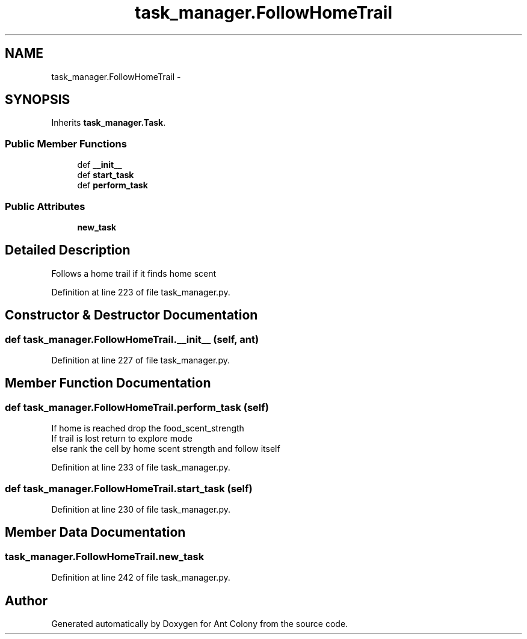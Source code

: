 .TH "task_manager.FollowHomeTrail" 3 "Sat May 3 2014" "Ant Colony" \" -*- nroff -*-
.ad l
.nh
.SH NAME
task_manager.FollowHomeTrail \- 
.SH SYNOPSIS
.br
.PP
.PP
Inherits \fBtask_manager\&.Task\fP\&.
.SS "Public Member Functions"

.in +1c
.ti -1c
.RI "def \fB__init__\fP"
.br
.ti -1c
.RI "def \fBstart_task\fP"
.br
.ti -1c
.RI "def \fBperform_task\fP"
.br
.in -1c
.SS "Public Attributes"

.in +1c
.ti -1c
.RI "\fBnew_task\fP"
.br
.in -1c
.SH "Detailed Description"
.PP 

.PP
.nf
Follows a home trail if it finds home scent 

.fi
.PP
 
.PP
Definition at line 223 of file task_manager\&.py\&.
.SH "Constructor & Destructor Documentation"
.PP 
.SS "def task_manager\&.FollowHomeTrail\&.__init__ (self, ant)"

.PP
Definition at line 227 of file task_manager\&.py\&.
.SH "Member Function Documentation"
.PP 
.SS "def task_manager\&.FollowHomeTrail\&.perform_task (self)"

.PP
.nf
    If home is reached drop the food_scent_strength
    If trail is lost return to explore mode
    else rank the cell by home scent strength and follow itself

.fi
.PP
 
.PP
Definition at line 233 of file task_manager\&.py\&.
.SS "def task_manager\&.FollowHomeTrail\&.start_task (self)"

.PP
Definition at line 230 of file task_manager\&.py\&.
.SH "Member Data Documentation"
.PP 
.SS "task_manager\&.FollowHomeTrail\&.new_task"

.PP
Definition at line 242 of file task_manager\&.py\&.

.SH "Author"
.PP 
Generated automatically by Doxygen for Ant Colony from the source code\&.
